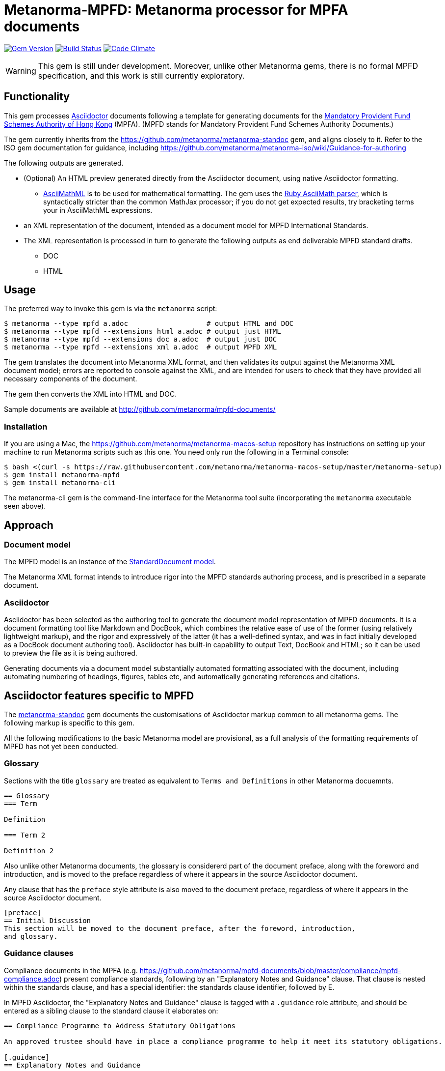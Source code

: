 = Metanorma-MPFD: Metanorma processor for MPFA documents

image:https://img.shields.io/gem/v/metanorma-mpfd.svg["Gem Version", link="https://rubygems.org/gems/metanorma-mpfd"]
image:https://img.shields.io/travis/metanorma/metanorma-mpfd/master.svg["Build Status", link="https://travis-ci.com/metanorma/metanorma-mpfd"]
image:https://codeclimate.com/github/metanorma/metanorma-mpfd/badges/gpa.svg["Code Climate", link="https://codeclimate.com/github/metanorma/metanorma-mpfd"]

WARNING: This gem is still under development. Moreover, unlike other Metanorma gems, 
there is no formal MPFD specification, and this work is still currently exploratory.

== Functionality

This gem processes http://asciidoctor.org/[Asciidoctor] documents following
a template for generating documents for the http://www.mpfa.org.hk[Mandatory Provident Fund Schemes Authority of Hong Kong]
(MPFA). (MPFD stands for Mandatory Provident Fund Schemes Authority Documents.)

The gem currently inherits from the https://github.com/metanorma/metanorma-standoc
gem, and aligns closely to it. Refer to the ISO gem documentation
for guidance, including https://github.com/metanorma/metanorma-iso/wiki/Guidance-for-authoring

The following outputs are generated.

* (Optional) An HTML preview generated directly from the Asciidoctor document,
using native Asciidoctor formatting.
** http://asciimath.org[AsciiMathML] is to be used for mathematical formatting.
The gem uses the https://github.com/asciidoctor/asciimath[Ruby AsciiMath parser],
which is syntactically stricter than the common MathJax processor;
if you do not get expected results, try bracketing terms your in AsciiMathML
expressions.
* an XML representation of the document, intended as a document model for MPFD
International Standards.
* The XML representation is processed in turn to generate the following outputs
as end deliverable MPFD standard drafts.
** DOC
** HTML

== Usage

The preferred way to invoke this gem is via the `metanorma` script:

[source,console]
----
$ metanorma --type mpfd a.adoc                   # output HTML and DOC
$ metanorma --type mpfd --extensions html a.adoc # output just HTML
$ metanorma --type mpfd --extensions doc a.adoc  # output just DOC
$ metanorma --type mpfd --extensions xml a.adoc  # output MPFD XML
----

The gem translates the document into Metanorma XML format, and then
validates its output against the Metanorma XML document model; errors are
reported to console against the XML, and are intended for users to
check that they have provided all necessary components of the
document.

The gem then converts the XML into HTML and DOC.

Sample documents are available at http://github.com/metanorma/mpfd-documents/

=== Installation

If you are using a Mac, the https://github.com/metanorma/metanorma-macos-setup
repository has instructions on setting up your machine to run Metanorma
scripts such as this one. You need only run the following in a Terminal console:

[source,console]
----
$ bash <(curl -s https://raw.githubusercontent.com/metanorma/metanorma-macos-setup/master/metanorma-setup)
$ gem install metanorma-mpfd
$ gem install metanorma-cli
----

The metanorma-cli gem is the command-line interface for the Metanorma tool suite
(incorporating the `metanorma` executable seen above).

== Approach

=== Document model

The MPFD model is an instance of the
https://github.com/metanorma/metanorma-model-standoc[StandardDocument model].

The Metanorma XML format intends to introduce rigor into the MPFD
standards authoring process, and is prescribed in a separate document.

=== Asciidoctor

Asciidoctor has been selected as the authoring tool to generate the document
model representation of MPFD documents. It is a document formatting tool like
Markdown and DocBook, which combines the relative ease of use of the former
(using relatively lightweight markup), and the rigor and expressively of the
latter (it has a well-defined syntax, and was in fact initially developed as a
DocBook document authoring tool). Asciidoctor has built-in capability to output
Text, DocBook and HTML; so it can be used to preview the file as it is being
authored.

Generating documents via a document model substantially automated formatting
associated with the document, including automating numbering of headings, figures,
tables etc, and automatically generating references and citations.


[[model_additions]]
== Asciidoctor features specific to MPFD

The https://github.com/metanorma/metanorma-standoc[metanorma-standoc]
gem documents the customisations of Asciidoctor markup common to all metanorma gems.
The following markup is specific to this gem.

All the following modifications to the basic Metanorma model are provisional, as a full analysis of the
formatting requirements of MPFD has not yet been conducted.

=== Glossary

Sections with the title `glossary` are treated as equivalent to `Terms and Definitions`
in other Metanorma docuemnts.

[source,asciidoctor]
--
== Glossary
=== Term

Definition

=== Term 2

Definition 2
--

Also unlike other Metanorma documents, the glossary is considererd part of the document
preface, along with the foreword and introduction, and is moved to the preface regardless
of where it appears in the source Asciidoctor document.

Any clause that has the `preface` style attribute is also moved to the document preface,
regardless of where it appears in the source Asciidoctor document.

[source,asciidoctor]
--
[preface]
== Initial Discussion
This section will be moved to the document preface, after the foreword, introduction,
and glossary.
--

=== Guidance clauses

Compliance documents in the MPFA (e.g. https://github.com/metanorma/mpfd-documents/blob/master/compliance/mpfd-compliance.adoc)
present compliance standards, following by an "Explanatory Notes and Guidance" clause. That clause is nested within the
standards clause, and has a special identifier: the standards clause identifier, followed by E.

In MPFD Asciidoctor, the "Explanatory Notes and Guidance" clause is tagged with a `.guidance` role attribute,
and should be entered as a sibling clause to the standard clause it elaborates on:

[source,asciidoctor]
--
== Compliance Programme to Address Statutory Obligations

An approved trustee should have in place a compliance programme to help it meet its statutory obligations.

[.guidance]
== Explanatory Notes and Guidance

An approved trustee must comply with obligations under the Legislation, including the general trustee duties as well as specific requirements relating to the operation of MPF schemes.
--

This will be rendered as follows:

____
*1. Compliance Programme to Address Statutory Obligations*

An approved trustee should have in place a compliance programme to help it meet its statutory obligations.

_1E. Explanatory Notes and Guidance_

An approved trustee must comply with obligations under the Legislation, including the general trustee duties as well as specific requirements relating to the operation of MPF schemes.
____

=== Container clauses

MPFD docuemnts follow a hierarchically numbered clause structure. However, there are some floating titles
in MPFD which group clauses together, but are not numbered themselves. These are tagged in MPFD Asciidoctor
with a `.container` role attribute. When the gem numbers clauses, these containers are ignored.

[source,asciidoctor]
--
== MPFD Structure

[.container]
=== Benefits

==== Autonumbering

==== Automaated cross-references

[.container]
=== Challenges

==== No WYSIWYG

==== Command Line Interface
--

Without the `.container` tags, the foregoing example would be rendered in HTML as:

[source,html]
--
<h1>1. MPFD Structure</h1>

<h2>1.1. Benefits</h2>

<h3>1.1.1. Autonumbering</h3>

<h3>1.1.2. Automated cross-references</h3>

<h2>1.2. Challenges</h2>

<h3>1.2.1. No WYSIWYG</h3>

<h3>1.2.2. Command Line Interface</h3>
--

With the `.container` tags, the nesting of clauses is the same, but the container titles
are at the same level as their parent sections, and are ignored in numbering:

[source,html]
--
<h1>1. MPFD Structure</h1>

<h1>Benefits</h1>

<h3>1.1. Autonumbering</h3>

<h3>1.2. Automated cross-references</h3>

<h1>Challenges</h1>

<h3>1.3. No WYSIWYG</h3>

<h3>1.4. Command Line Interface</h3>
--

=== Paragraph numbering

Currently paragraph numbering at the terminal node level is implemented by giving the paragraph a blank section title,
at the appropriate nesting level, which makes it a separate subclause. with an inline clause number.

[source,asciidoctor]
--
[[clause1]]
== Relationship between MPF trustees and promoters

[[clause1-1]]
=== {blank}

The Authority imposes a number of conditions when approving applications to become an approved MPF trustee. 
--

This is rendered as

[source,html]
--
<div id="clause1">
        <h1>1.&#xA0; Relationship between MPF trustees and promoters</h1>
        <div id="clause1-1"><h2>1.1. </h2>

  <p id="_">The Authority imposes a number of conditions when approving applications to become an approved MPF trustee.</p>
</div>
</div>
--

== Document Attributes

=== Common attributes

The gem relies on Asciidoctor document attributes to provide necessary
metadata about the document. The https://github.com/metanorma/metanorma-standoc[metanorma-standoc]
gem documents the Asciidoctor document attributes common to all metanorma gems. These include:

`:edition:`:: The document edition

`:revdate:`:: The date the document was last updated

`:copyright-year:`:: The year which will be claimed as when the copyright for
the document was issued

`:title:`:: The main component of the English title of the document
(mandatory). (The first line of the AsciiDoc document, which contains the title
introduced with `=`, is ignored)

`:doctype:`:: The document type (see RSD deliverables: The different types of
MPFD publications) (mandatory). 

`:status:`:: The document status; e.g. `published`, `draft`.

`:committee:`:: The name of the relevant authoring committee 
`:committee-type:`:: The type of the relevant authoring committee

`:language:` :: The language of the document (only `en` for now)  


The attribute `:draft:`, if present, includes review notes in the XML output;
these are otherwise suppressed.

== Data Models

The MPFD Document format is an instance of the
https://github.com/metanorma/metanorma-model-standoc[StandardDocument model]. Details of
this general model can be found on its page. 

== Examples

Sample documents are available at http://github.com/metanorma/mpfd-documents/
